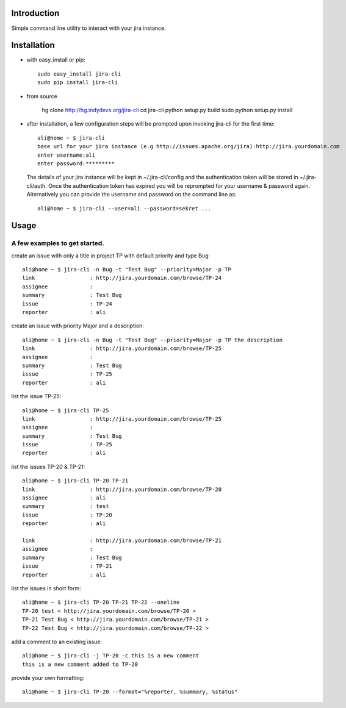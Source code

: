 Introduction
============
Simple command line utility to interact with your jira instance.

Installation
============
* with easy_install or pip::
   
    sudo easy_install jira-cli
    sudo pip install jira-cli

* from source 

    hg clone http://hg.indydevs.org/jira-cli
    cd jira-cli
    python setup.py build
    sudo python setup.py install

* after installation, a few configuration steps will be prompted upon invoking jira-cli for the first time::
    
    ali@home ~ $ jira-cli
    base url for your jira instance (e.g http://issues.apache.org/jira):http://jira.yourdomain.com
    enter username:ali
    enter password:*********

  The details of your jira instance will be kept in ~/.jira-cli/config and the authentication token will be stored in ~/.jira-cli/auth.
  Once the authentication token has expired you will be reprompted for your username & password again. Alternatively you can provide the username and password on the command line as::

    ali@home ~ $ jira-cli --user=ali --password=sekret ...

  

Usage
=====

A few examples to get started.
------------------------------
create an issue with only a title in project TP with default priority and type Bug::

    ali@home ~ $ jira-cli -n Bug -t "Test Bug" --priority=Major -p TP
    link                 : http://jira.yourdomain.com/browse/TP-24
    assignee             : 
    summary              : Test Bug
    issue                : TP-24
    reporter             : ali   
 
create an issue with priority Major and a description::
    
    ali@home ~ $ jira-cli -n Bug -t "Test Bug" --priority=Major -p TP the description
    link                 : http://jira.yourdomain.com/browse/TP-25
    assignee             : 
    summary              : Test Bug
    issue                : TP-25
    reporter             : ali

list the issue TP-25::
    
    ali@home ~ $ jira-cli TP-25
    link                 : http://jira.yourdomain.com/browse/TP-25
    assignee             : 
    summary              : Test Bug
    issue                : TP-25
    reporter             : ali


list the issues TP-20 & TP-21::
    
    ali@home ~ $ jira-cli TP-20 TP-21
    link                 : http://jira.yourdomain.com/browse/TP-20
    assignee             : ali
    summary              : test
    issue                : TP-20
    reporter             : ali

    link                 : http://jira.yourdomain.com/browse/TP-21
    assignee             : 
    summary              : Test Bug
    issue                : TP-21
    reporter             : ali

list the issues in short form::

    ali@home ~ $ jira-cli TP-20 TP-21 TP-22 --oneline
    TP-20 test < http://jira.yourdomain.com/browse/TP-20 > 
    TP-21 Test Bug < http://jira.yourdomain.com/browse/TP-21 > 
    TP-22 Test Bug < http://jira.yourdomain.com/browse/TP-22 > 

add a comment to an existing issue::
    
    ali@home ~ $ jira-cli -j TP-20 -c this is a new comment
    this is a new comment added to TP-20

provide your own formatting::

    ali@home ~ $ jira-cli TP-20 --format="%reporter, %summary, %status"

